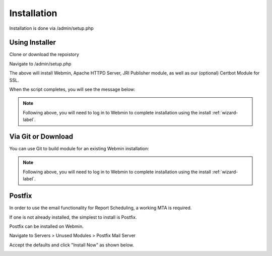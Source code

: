 ************
Installation
************

Installation is done via /admin/setup.php

Using Installer
=======================

Clone or download the repoistory

.. code-block:: console
   :linenos:

    git clone https://github.com/cited/jri-viewer
    mv jri-publisher-master jri_viewer

Navigate to /admin/setup.php 

.. code-block:: console
   :linenos:
   
    wget https://raw.githubusercontent.com/DavidGhedini/jri-publisher/master/scripts/pre-install.sh
    
    chmod +x pre-install.sh

    ./pre-install.sh
    
The above will install Webmin, Apache HTTPD Server, JRI Publisher module, as well as our (optional) Certbot Module for SSL.

When the script completes, you will see the message below:

.. code-block:: console
   :linenos:

    /opt ~
    Installed CertBot in /usr/share/webmin/certbot (336 kb)
    ~
    JRI Publisher is now installed. Go to Servers > JRI Publisher to complete installation


.. note::
    Following above, you will need to log in to Webmin to complete installation using the install :ref:`wizard-label`.



Via Git or Download
===================

You can use Git to build module for an existing Webmin installation:

.. code-block:: console
   :linenos:

    git clone https://github.com/DavidGhedini/jri-publisher
    mv jri-publisher-master jri_publisher
    tar -cvzf jri_publisher.wbm.gz jri_publisher/

    
.. note::
    Following above, you will need to log in to Webmin to complete installation using the install :ref:`wizard-label`.
    
    
Postfix
===================

In order to use the email functionality for Report Scheduling, a working MTA is required.

If one is not already installed, the simplest to install is Postfix.

Postfix can be installed on Webmin.

Navigate to Servers > Unused Modules > Postfix Mail Server

Accept the defaults and click "Install Now" as shown below.

.. image:: _static/Postfix-install.png

